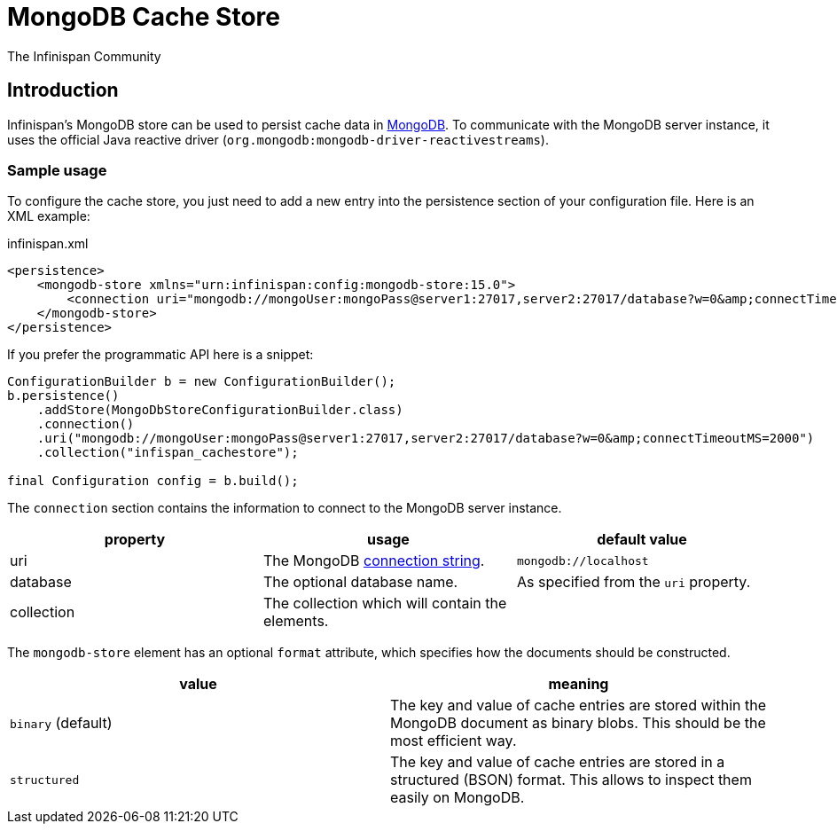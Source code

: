 = MongoDB Cache Store
The Infinispan Community
:icons: font

== Introduction

Infinispan's MongoDB store can be used to persist cache data in link:https://www.mongodb.com[MongoDB].
To communicate with the MongoDB server instance, it uses the official Java reactive driver (`org.mongodb:mongodb-driver-reactivestreams`).

=== Sample usage

To configure the cache store, you just need to add a new entry into the persistence section of your configuration file.
Here is an XML example:

.infinispan.xml
[source,xml]
----

<persistence>
    <mongodb-store xmlns="urn:infinispan:config:mongodb-store:15.0">
        <connection uri="mongodb://mongoUser:mongoPass@server1:27017,server2:27017/database?w=0&amp;connectTimeoutMS=2000" collection="infispan_cachestore"/>
    </mongodb-store>
</persistence>

----

If you prefer the programmatic API here is a snippet:

[source,java]
----
ConfigurationBuilder b = new ConfigurationBuilder();
b.persistence()
    .addStore(MongoDbStoreConfigurationBuilder.class)
    .connection()
    .uri("mongodb://mongoUser:mongoPass@server1:27017,server2:27017/database?w=0&amp;connectTimeoutMS=2000")
    .collection("infispan_cachestore");

final Configuration config = b.build();
----

The `connection` section contains the information to connect to the MongoDB server instance.

[options="header"]
|==============================================================
| property   | usage | default value
| uri        | The MongoDB link:$$https://docs.mongodb.org/manual/reference/connection-string/$$[connection string]. | `mongodb://localhost`
| database   | The optional database name.                     | As specified from the `uri` property.
| collection | The collection which will contain the elements. |
|==============================================================

The `mongodb-store` element has an optional `format` attribute, which specifies how the documents should be constructed.

[options="header"]
|==============================================================
| value              | meaning
| `binary` (default) | The key and value of cache entries are stored within the MongoDB
                       document as binary blobs. This should be the most efficient way.
| `structured`       | The key and value of cache entries are stored in a structured (BSON)
                       format. This allows to inspect them easily on MongoDB.
|==============================================================
